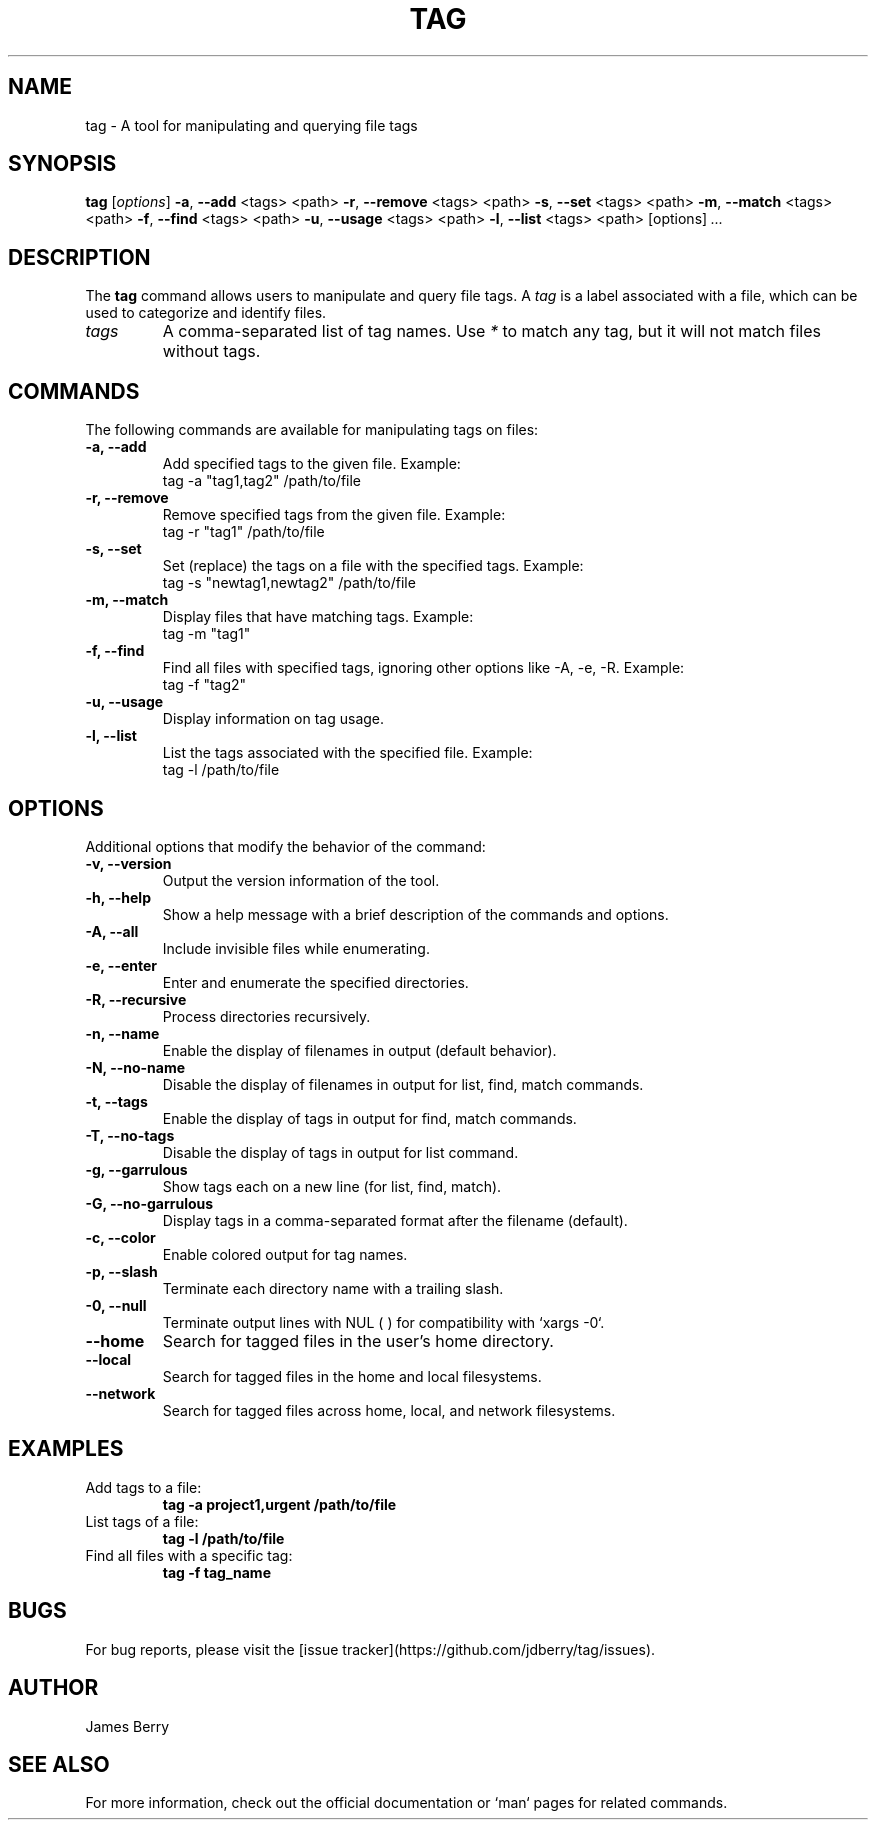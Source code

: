 .TH TAG 1 "July 2025" "1.0" "Tag Command Manual"
.SH NAME
tag \- A tool for manipulating and querying file tags

.SH SYNOPSIS
.B tag
[\fIoptions\fR] 
.BR \-a ", " \-\-add " <tags> <path>" 
.BR \-r ", " \-\-remove " <tags> <path>" 
.BR \-s ", " \-\-set " <tags> <path>" 
.BR \-m ", " \-\-match " <tags> <path>" 
.BR \-f ", " \-\-find " <tags> <path>" 
.BR \-u ", " \-\-usage " <tags> <path>" 
.BR \-l ", " \-\-list " <tags> <path>" 
.RI [options] " ..."

.SH DESCRIPTION
The \fBtag\fR command allows users to manipulate and query file tags. A \fItag\fR is a label associated with a file, which can be used to categorize and identify files.

.TP
\fItags\fR
A comma-separated list of tag names. Use \fI*\fR to match any tag, but it will not match files without tags.

.SH COMMANDS
The following commands are available for manipulating tags on files:

.TP
.B \-a, \-\-add
Add specified tags to the given file. Example: 
.br
tag -a "tag1,tag2" /path/to/file

.TP
.B \-r, \-\-remove
Remove specified tags from the given file. Example:
.br
tag -r "tag1" /path/to/file

.TP
.B \-s, \-\-set
Set (replace) the tags on a file with the specified tags. Example:
.br
tag -s "newtag1,newtag2" /path/to/file

.TP
.B \-m, \-\-match
Display files that have matching tags. Example:
.br
tag -m "tag1"

.TP
.B \-f, \-\-find
Find all files with specified tags, ignoring other options like \-A, -e, -R. Example:
.br
tag -f "tag2"

.TP
.B \-u, \-\-usage
Display information on tag usage. 

.TP
.B \-l, \-\-list
List the tags associated with the specified file. Example:
.br
tag -l /path/to/file

.SH OPTIONS
Additional options that modify the behavior of the command:

.TP
.B \-v, \-\-version
Output the version information of the tool.

.TP
.B \-h, \-\-help
Show a help message with a brief description of the commands and options.

.TP
.B \-A, \-\-all
Include invisible files while enumerating.

.TP
.B \-e, \-\-enter
Enter and enumerate the specified directories.

.TP
.B \-R, \-\-recursive
Process directories recursively.

.TP
.B \-n, \-\-name
Enable the display of filenames in output (default behavior).

.TP
.B \-N, \-\-no-name
Disable the display of filenames in output for list, find, match commands.

.TP
.B \-t, \-\-tags
Enable the display of tags in output for find, match commands.

.TP
.B \-T, \-\-no-tags
Disable the display of tags in output for list command.

.TP
.B \-g, \-\-garrulous
Show tags each on a new line (for list, find, match).

.TP
.B \-G, \-\-no-garrulous
Display tags in a comma-separated format after the filename (default).

.TP
.B \-c, \-\-color
Enable colored output for tag names.

.TP
.B \-p, \-\-slash
Terminate each directory name with a trailing slash.

.TP
.B \-0, \-\-null
Terminate output lines with NUL (\0) for compatibility with `xargs -0`.

.TP
.B \-\-home
Search for tagged files in the user's home directory.

.TP
.B \-\-local
Search for tagged files in the home and local filesystems.

.TP
.B \-\-network
Search for tagged files across home, local, and network filesystems.

.SH EXAMPLES
.TP
Add tags to a file:
.br
.B tag -a "project1,urgent" "/path/to/file"

.TP
List tags of a file:
.br
.B tag -l "/path/to/file"

.TP
Find all files with a specific tag:
.br
.B tag -f "tag_name"

.SH BUGS
For bug reports, please visit the [issue tracker](https://github.com/jdberry/tag/issues).

.SH AUTHOR
James Berry

.SH SEE ALSO
For more information, check out the official documentation or `man` pages for related commands.
